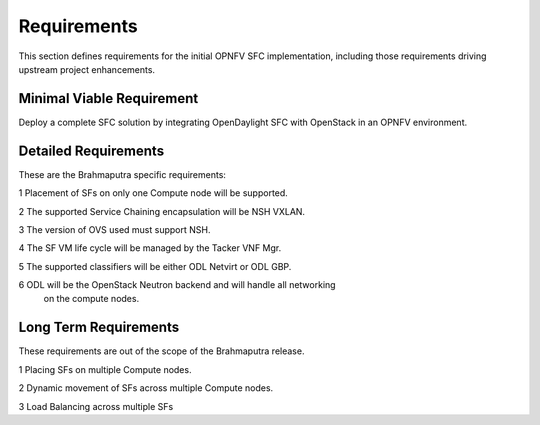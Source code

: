 Requirements
------------

This section defines requirements for the initial OPNFV SFC implementation,
including those requirements driving upstream project enhancements.

Minimal Viable Requirement
++++++++++++++++++++++++++

Deploy a complete SFC solution by integrating OpenDaylight SFC with OpenStack
in an OPNFV environment.

Detailed Requirements
+++++++++++++++++++++

These are the Brahmaputra specific requirements:

1 Placement of SFs on only one Compute node will be supported.

2 The supported Service Chaining encapsulation will be NSH VXLAN.

3 The version of OVS used must support NSH.

4 The SF VM life cycle will be managed by the Tacker VNF Mgr.

5 The supported classifiers will be either ODL Netvirt or ODL GBP.

6 ODL will be the OpenStack Neutron backend and will handle all networking
  on the compute nodes.

Long Term Requirements
++++++++++++++++++++++

These requirements are out of the scope of the Brahmaputra release.

1 Placing SFs on multiple Compute nodes.

2 Dynamic movement of SFs across multiple Compute nodes.

3 Load Balancing across multiple SFs

